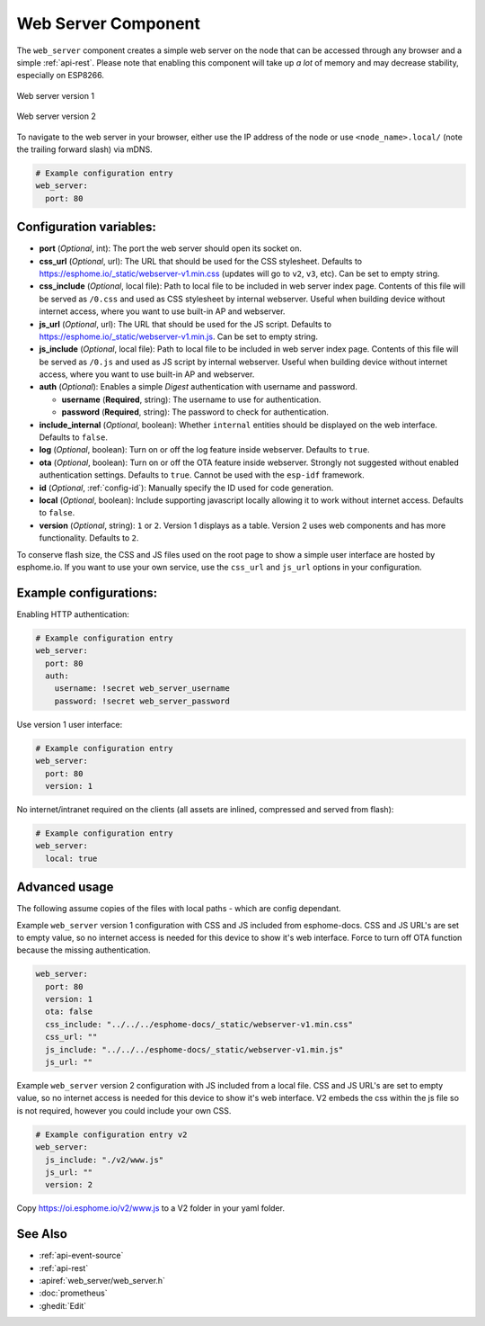 Web Server Component
====================

.. seo::
    :description: Instructions for setting up a web server in ESPHome.
    :image: http.svg
    :keywords: web server, http, REST API

The ``web_server`` component creates a simple web server on the node that can be accessed
through any browser and a simple :ref:`api-rest`. Please note that enabling this component
will take up *a lot* of memory and may decrease stability, especially on ESP8266.

.. figure:: /components/images/web_server.png
    :align: center
    :width: 86.0%

    Web server version 1


.. figure:: /components/images/web_server-v2.png
    :align: center
    :width: 86.0%

    Web server version 2


To navigate to the web server in your browser, either use the IP address of the node or
use ``<node_name>.local/`` (note the trailing forward slash) via mDNS.


.. code-block:: yaml

    # Example configuration entry
    web_server:
      port: 80


Configuration variables:
------------------------

- **port** (*Optional*, int): The port the web server should open its socket on.
- **css_url** (*Optional*, url): The URL that should be used for the CSS stylesheet. Defaults
  to https://esphome.io/_static/webserver-v1.min.css (updates will go to ``v2``, ``v3``, etc). Can be set to empty string.
- **css_include** (*Optional*, local file): Path to local file to be included in web server index page.
  Contents of this file will be served as ``/0.css`` and used as CSS stylesheet by internal webserver.
  Useful when building device without internet access, where you want to use built-in AP and webserver.
- **js_url** (*Optional*, url): The URL that should be used for the JS script. Defaults
  to https://esphome.io/_static/webserver-v1.min.js. Can be set to empty string.
- **js_include** (*Optional*, local file): Path to local file to be included in web server index page.
  Contents of this file will be served as ``/0.js`` and used as JS script by internal webserver.
  Useful when building device without internet access, where you want to use built-in AP and webserver.
- **auth** (*Optional*): Enables a simple *Digest* authentication with username and password.

  - **username** (**Required**, string): The username to use for authentication.
  - **password** (**Required**, string): The password to check for authentication.

- **include_internal** (*Optional*, boolean): Whether ``internal`` entities should be displayed on the
  web interface. Defaults to ``false``.
- **log** (*Optional*, boolean): Turn on or off the log feature inside webserver. Defaults to ``true``.
- **ota** (*Optional*, boolean): Turn on or off the OTA feature inside webserver. Strongly not suggested without enabled authentication settings. Defaults to ``true``. Cannot be used with the ``esp-idf`` framework.
- **id** (*Optional*, :ref:`config-id`): Manually specify the ID used for code generation.
- **local** (*Optional*, boolean): Include supporting javascript locally allowing it to work without internet access. Defaults to ``false``.
- **version** (*Optional*, string): ``1`` or ``2``. Version 1 displays as a table. Version 2 uses web components and has more functionality. Defaults to ``2``.

To conserve flash size, the CSS and JS files used on the root page to show a simple user
interface are hosted by esphome.io. If you want to use your own service, use the
``css_url`` and ``js_url`` options in your configuration.

Example configurations:
-----------------------

Enabling HTTP authentication:

.. code-block:: yaml

    # Example configuration entry
    web_server:
      port: 80
      auth:
        username: !secret web_server_username
        password: !secret web_server_password

Use version 1 user interface:

.. code-block:: yaml

    # Example configuration entry
    web_server:
      port: 80
      version: 1

No internet/intranet required on the clients (all assets are inlined, compressed and served from flash):

.. code-block:: yaml

    # Example configuration entry
    web_server:
      local: true


Advanced usage
--------------

The following assume copies of the files with local paths - which are config dependant.

Example ``web_server`` version 1 configuration with CSS and JS included from esphome-docs.
CSS and JS URL's are set to empty value, so no internet access is needed for this device to show it's web interface.
Force to turn off OTA function because the missing authentication.

.. code-block:: yaml

    web_server:
      port: 80
      version: 1
      ota: false
      css_include: "../../../esphome-docs/_static/webserver-v1.min.css"
      css_url: ""
      js_include: "../../../esphome-docs/_static/webserver-v1.min.js"
      js_url: ""

Example ``web_server`` version 2 configuration with JS included from a local file.
CSS and JS URL's are set to empty value, so no internet access is needed for this device to show it's web interface.
V2 embeds the css within the js file so is not required, however you could include your own CSS.

.. code-block:: yaml

    # Example configuration entry v2
    web_server:
      js_include: "./v2/www.js"
      js_url: ""
      version: 2

Copy https://oi.esphome.io/v2/www.js to a V2 folder in your yaml folder.


See Also
--------

- :ref:`api-event-source`
- :ref:`api-rest`
- :apiref:`web_server/web_server.h`
- :doc:`prometheus`
- :ghedit:`Edit`
